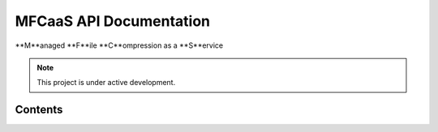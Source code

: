 MFCaaS API Documentation
========================

**M**anaged **F**ile **C**ompression as a **S**ervice

.. note::

   This project is under active development.

Contents
--------

